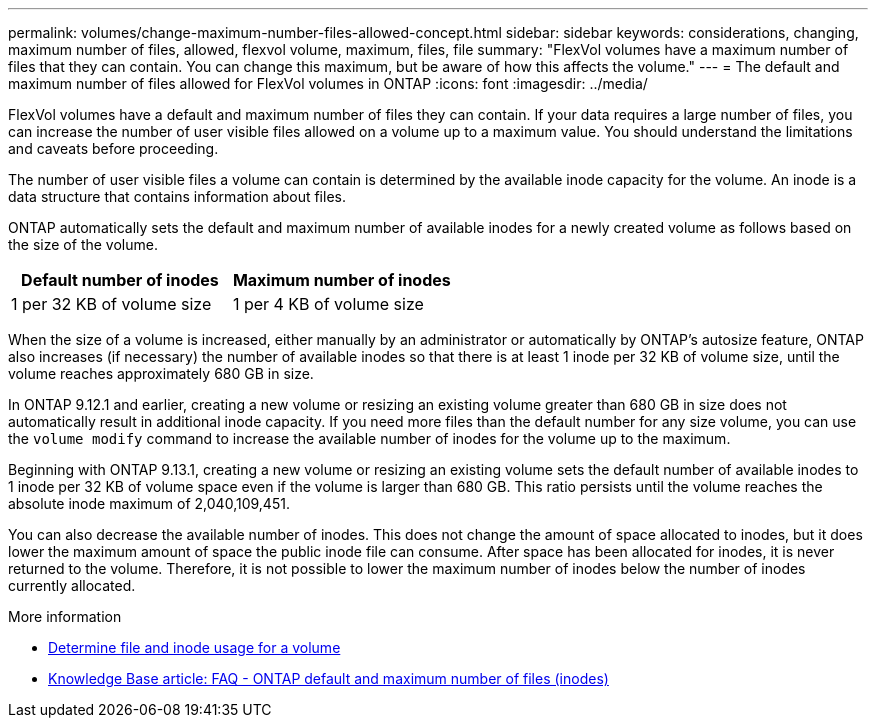 ---
permalink: volumes/change-maximum-number-files-allowed-concept.html
sidebar: sidebar
keywords: considerations, changing, maximum number of files, allowed, flexvol volume, maximum, files, file
summary: "FlexVol volumes have a maximum number of files that they can contain. You can change this maximum, but be aware of how this affects the volume."
---
= The default and maximum number of files allowed for FlexVol volumes in ONTAP
:icons: font
:imagesdir: ../media/

[.lead]
FlexVol volumes have a default and maximum number of files they can contain. If your data requires a large number of files, you can increase the number of user visible files allowed on a volume up to a maximum value. You should understand the limitations and caveats before proceeding.

The number of user visible files a volume can contain is determined by the available inode capacity for the volume. An inode is a data structure that contains information about files.

ONTAP automatically sets the default and maximum number of available inodes for a newly created volume as follows based on the size of the volume. 

[cols="2,2" options="header"]
|===
| Default number of inodes | Maximum number of inodes 
| 1 per 32 KB of volume size | 1 per 4 KB of volume size
|===

When the size of a volume is increased, either manually by an administrator or automatically by ONTAP's autosize feature, ONTAP also increases (if necessary) the number of available inodes so that there is at least 1 inode per 32 KB of volume size, until the volume reaches approximately 680 GB in size.

In ONTAP 9.12.1 and earlier, creating a new volume or resizing an existing volume greater than 680 GB in size does not automatically result in additional inode capacity. If you need more files than the default number for any size volume, you can use the `volume modify` command to increase the available number of inodes for the volume up to the maximum.

Beginning with ONTAP 9.13.1, creating a new volume or resizing an existing volume sets the default number of available inodes to 1 inode per 32 KB of volume space even if the volume is larger than 680 GB. This ratio persists until the volume reaches the absolute inode maximum of 2,040,109,451.

You can also decrease the available number of inodes. This does not change the amount of space allocated to inodes, but it does lower the maximum amount of space the public inode file can consume. After space has been allocated for inodes, it is never returned to the volume. Therefore, it is not possible to lower the maximum number of inodes below the number of inodes currently allocated.

.More information 
* xref:display-file-inode-usage-task.html[Determine file and inode usage for a volume]
* link:https://kb.netapp.com/on-prem/ontap/Ontap_OS/OS-KBs/FAQ_-_ONTAP_default_and_maximum_number_of_files_(inodes)[Knowledge Base article: FAQ - ONTAP default and maximum number of files (inodes)]


// 2025 Aug 12, ONTAPDOC-3084
// 2025 Jan 22, ONTAPDOC-1070
// 2025-Jan-21, issue# 1589
// 8-OCT-2021, ONTAP catalyst QA review
// 3 august 2023, BURT 1575111 + ONTAPDOC-1217
// ONTAPDOC-2119/GH-1818 2024-6-24
